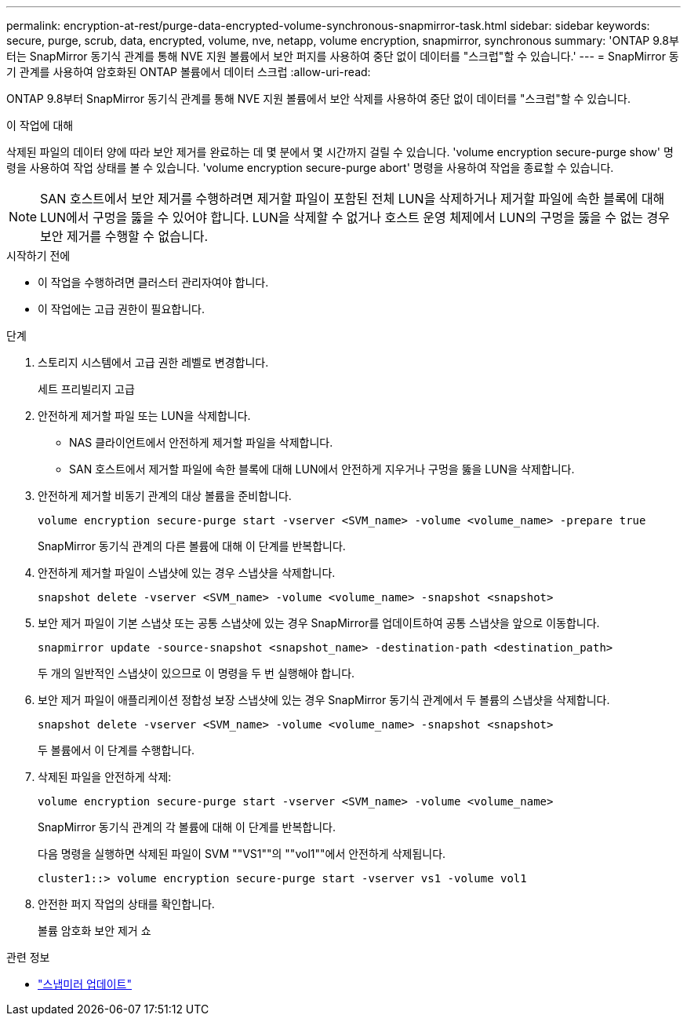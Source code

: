---
permalink: encryption-at-rest/purge-data-encrypted-volume-synchronous-snapmirror-task.html 
sidebar: sidebar 
keywords: secure, purge, scrub, data, encrypted, volume, nve, netapp, volume encryption, snapmirror, synchronous 
summary: 'ONTAP 9.8부터는 SnapMirror 동기식 관계를 통해 NVE 지원 볼륨에서 보안 퍼지를 사용하여 중단 없이 데이터를 "스크럽"할 수 있습니다.' 
---
= SnapMirror 동기 관계를 사용하여 암호화된 ONTAP 볼륨에서 데이터 스크럽
:allow-uri-read: 


[role="lead"]
ONTAP 9.8부터 SnapMirror 동기식 관계를 통해 NVE 지원 볼륨에서 보안 삭제를 사용하여 중단 없이 데이터를 "스크럽"할 수 있습니다.

.이 작업에 대해
삭제된 파일의 데이터 양에 따라 보안 제거를 완료하는 데 몇 분에서 몇 시간까지 걸릴 수 있습니다. 'volume encryption secure-purge show' 명령을 사용하여 작업 상태를 볼 수 있습니다. 'volume encryption secure-purge abort' 명령을 사용하여 작업을 종료할 수 있습니다.


NOTE: SAN 호스트에서 보안 제거를 수행하려면 제거할 파일이 포함된 전체 LUN을 삭제하거나 제거할 파일에 속한 블록에 대해 LUN에서 구멍을 뚫을 수 있어야 합니다. LUN을 삭제할 수 없거나 호스트 운영 체제에서 LUN의 구멍을 뚫을 수 없는 경우 보안 제거를 수행할 수 없습니다.

.시작하기 전에
* 이 작업을 수행하려면 클러스터 관리자여야 합니다.
* 이 작업에는 고급 권한이 필요합니다.


.단계
. 스토리지 시스템에서 고급 권한 레벨로 변경합니다.
+
세트 프리빌리지 고급

. 안전하게 제거할 파일 또는 LUN을 삭제합니다.
+
** NAS 클라이언트에서 안전하게 제거할 파일을 삭제합니다.
** SAN 호스트에서 제거할 파일에 속한 블록에 대해 LUN에서 안전하게 지우거나 구멍을 뚫을 LUN을 삭제합니다.


. 안전하게 제거할 비동기 관계의 대상 볼륨을 준비합니다.
+
`volume encryption secure-purge start -vserver <SVM_name> -volume <volume_name> -prepare true`

+
SnapMirror 동기식 관계의 다른 볼륨에 대해 이 단계를 반복합니다.

. 안전하게 제거할 파일이 스냅샷에 있는 경우 스냅샷을 삭제합니다.
+
`snapshot delete -vserver <SVM_name> -volume <volume_name> -snapshot <snapshot>`

. 보안 제거 파일이 기본 스냅샷 또는 공통 스냅샷에 있는 경우 SnapMirror를 업데이트하여 공통 스냅샷을 앞으로 이동합니다.
+
`snapmirror update -source-snapshot <snapshot_name> -destination-path <destination_path>`

+
두 개의 일반적인 스냅샷이 있으므로 이 명령을 두 번 실행해야 합니다.

. 보안 제거 파일이 애플리케이션 정합성 보장 스냅샷에 있는 경우 SnapMirror 동기식 관계에서 두 볼륨의 스냅샷을 삭제합니다.
+
`snapshot delete -vserver <SVM_name> -volume <volume_name> -snapshot <snapshot>`

+
두 볼륨에서 이 단계를 수행합니다.

. 삭제된 파일을 안전하게 삭제:
+
`volume encryption secure-purge start -vserver <SVM_name> -volume <volume_name>`

+
SnapMirror 동기식 관계의 각 볼륨에 대해 이 단계를 반복합니다.

+
다음 명령을 실행하면 삭제된 파일이 SVM ""VS1""의 ""vol1""에서 안전하게 삭제됩니다.

+
[listing]
----
cluster1::> volume encryption secure-purge start -vserver vs1 -volume vol1
----
. 안전한 퍼지 작업의 상태를 확인합니다.
+
볼륨 암호화 보안 제거 쇼



.관련 정보
* link:https://docs.netapp.com/us-en/ontap-cli/snapmirror-update.html["스냅미러 업데이트"^]

